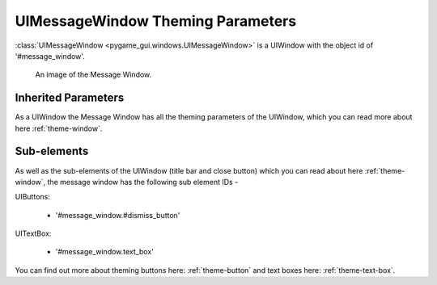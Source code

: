 .. _theme-message-window:

UIMessageWindow Theming Parameters
=======================================

:class:`UIMessageWindow <pygame_gui.windows.UIMessageWindow>` is a UIWindow with the object id of '#message_window'.

.. figure:: ../_static/message_window_static_image.png

   An image of the Message Window.

Inherited Parameters
--------------------

As a UIWindow the Message Window has all the theming parameters of the UIWindow, which you can read more about here
:ref:`theme-window`.

Sub-elements
------------

As well as the sub-elements of the UIWindow (title bar and close button) which you can read about here
:ref:`theme-window`, the message window has the following sub element IDs -

UIButtons:

 - '#message_window.#dismiss_button'

UITextBox:

 - '#message_window.text_box'

You can find out more about theming buttons here: :ref:`theme-button` and text boxes here: :ref:`theme-text-box`.
